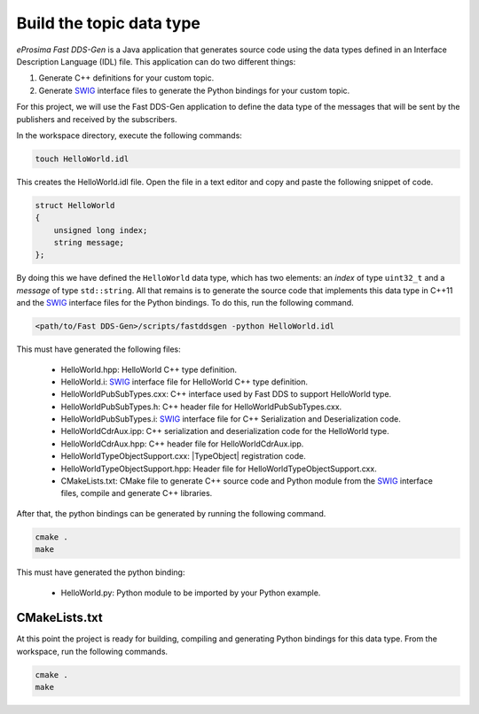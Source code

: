 .. _writing_pubsub_python_datatype:

Build the topic data type
^^^^^^^^^^^^^^^^^^^^^^^^^

*eProsima Fast DDS-Gen* is a Java application that generates source code using the data types defined in an
Interface Description Language (IDL) file.
This application can do two different things:

1. Generate C++ definitions for your custom topic.
2. Generate `SWIG`_ interface files to generate the Python bindings for your custom topic.

For this project, we will use the Fast DDS-Gen application to define the data type of the messages that will be sent
by the publishers and received by the subscribers.

In the workspace directory, execute the following commands:

.. code-block:: bash

    touch HelloWorld.idl

This creates the HelloWorld.idl file.
Open the file in a text editor and copy and paste the following snippet of code.

.. code-block:: omg-idl

    struct HelloWorld
    {
        unsigned long index;
        string message;
    };

By doing this we have defined the ``HelloWorld`` data type, which has two elements: an *index* of type ``uint32_t``
and a *message* of type ``std::string``.
All that remains is to generate the source code that implements this data type in C++11 and the
`SWIG`_ interface files for the Python bindings.
To do this, run the following command.

.. code-block:: bash

    <path/to/Fast DDS-Gen>/scripts/fastddsgen -python HelloWorld.idl

This must have generated the following files:

    * HelloWorld.hpp: HelloWorld C++ type definition.
    * HelloWorld.i: `SWIG`_ interface file for HelloWorld C++ type definition.
    * HelloWorldPubSubTypes.cxx: C++ interface used by Fast DDS to support HelloWorld type.
    * HelloWorldPubSubTypes.h: C++ header file for HelloWorldPubSubTypes.cxx.
    * HelloWorldPubSubTypes.i: `SWIG`_ interface file for C++ Serialization and Deserialization code.
    * HelloWorldCdrAux.ipp: C++ serialization and deserialization code for the HelloWorld type.
    * HelloWorldCdrAux.hpp: C++ header file for HelloWorldCdrAux.ipp.
    * HelloWorldTypeObjectSupport.cxx: |TypeObject| registration code.
    * HelloWorldTypeObjectSupport.hpp: Header file for HelloWorldTypeObjectSupport.cxx.
    * CMakeLists.txt: CMake file to generate C++ source code and Python module from the `SWIG`_ interface files,
      compile and generate C++ libraries.

After that, the python bindings can be generated by running the following command.

.. code-block:: bash

    cmake .
    make

This must have generated the python binding:

    * HelloWorld.py: Python module to be imported by your Python example.

CMakeLists.txt
""""""""""""""
At this point the project is ready for building, compiling and generating Python bindings for this data type.
From the workspace, run the following commands.

.. code-block:: bash

    cmake .
    make

.. _SWIG: http://www.swig.org/
